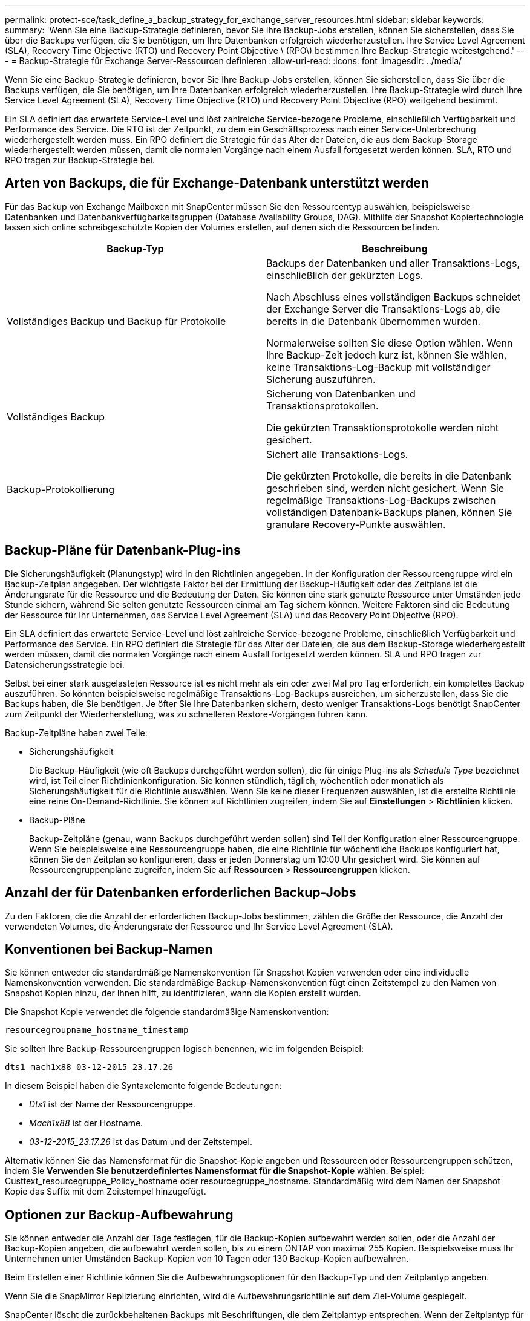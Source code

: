 ---
permalink: protect-sce/task_define_a_backup_strategy_for_exchange_server_resources.html 
sidebar: sidebar 
keywords:  
summary: 'Wenn Sie eine Backup-Strategie definieren, bevor Sie Ihre Backup-Jobs erstellen, können Sie sicherstellen, dass Sie über die Backups verfügen, die Sie benötigen, um Ihre Datenbanken erfolgreich wiederherzustellen. Ihre Service Level Agreement (SLA), Recovery Time Objective (RTO) und Recovery Point Objective \ (RPO\) bestimmen Ihre Backup-Strategie weitestgehend.' 
---
= Backup-Strategie für Exchange Server-Ressourcen definieren
:allow-uri-read: 
:icons: font
:imagesdir: ../media/


[role="lead"]
Wenn Sie eine Backup-Strategie definieren, bevor Sie Ihre Backup-Jobs erstellen, können Sie sicherstellen, dass Sie über die Backups verfügen, die Sie benötigen, um Ihre Datenbanken erfolgreich wiederherzustellen. Ihre Backup-Strategie wird durch Ihre Service Level Agreement (SLA), Recovery Time Objective (RTO) und Recovery Point Objective (RPO) weitgehend bestimmt.

Ein SLA definiert das erwartete Service-Level und löst zahlreiche Service-bezogene Probleme, einschließlich Verfügbarkeit und Performance des Service. Die RTO ist der Zeitpunkt, zu dem ein Geschäftsprozess nach einer Service-Unterbrechung wiederhergestellt werden muss. Ein RPO definiert die Strategie für das Alter der Dateien, die aus dem Backup-Storage wiederhergestellt werden müssen, damit die normalen Vorgänge nach einem Ausfall fortgesetzt werden können. SLA, RTO und RPO tragen zur Backup-Strategie bei.



== Arten von Backups, die für Exchange-Datenbank unterstützt werden

Für das Backup von Exchange Mailboxen mit SnapCenter müssen Sie den Ressourcentyp auswählen, beispielsweise Datenbanken und Datenbankverfügbarkeitsgruppen (Database Availability Groups, DAG). Mithilfe der Snapshot Kopiertechnologie lassen sich online schreibgeschützte Kopien der Volumes erstellen, auf denen sich die Ressourcen befinden.

|===
| Backup-Typ | Beschreibung 


 a| 
Vollständiges Backup und Backup für Protokolle
 a| 
Backups der Datenbanken und aller Transaktions-Logs, einschließlich der gekürzten Logs.

Nach Abschluss eines vollständigen Backups schneidet der Exchange Server die Transaktions-Logs ab, die bereits in die Datenbank übernommen wurden.

Normalerweise sollten Sie diese Option wählen. Wenn Ihre Backup-Zeit jedoch kurz ist, können Sie wählen, keine Transaktions-Log-Backup mit vollständiger Sicherung auszuführen.



 a| 
Vollständiges Backup
 a| 
Sicherung von Datenbanken und Transaktionsprotokollen.

Die gekürzten Transaktionsprotokolle werden nicht gesichert.



 a| 
Backup-Protokollierung
 a| 
Sichert alle Transaktions-Logs.

Die gekürzten Protokolle, die bereits in die Datenbank geschrieben sind, werden nicht gesichert. Wenn Sie regelmäßige Transaktions-Log-Backups zwischen vollständigen Datenbank-Backups planen, können Sie granulare Recovery-Punkte auswählen.

|===


== Backup-Pläne für Datenbank-Plug-ins

Die Sicherungshäufigkeit (Planungstyp) wird in den Richtlinien angegeben. In der Konfiguration der Ressourcengruppe wird ein Backup-Zeitplan angegeben. Der wichtigste Faktor bei der Ermittlung der Backup-Häufigkeit oder des Zeitplans ist die Änderungsrate für die Ressource und die Bedeutung der Daten. Sie können eine stark genutzte Ressource unter Umständen jede Stunde sichern, während Sie selten genutzte Ressourcen einmal am Tag sichern können. Weitere Faktoren sind die Bedeutung der Ressource für Ihr Unternehmen, das Service Level Agreement (SLA) und das Recovery Point Objective (RPO).

Ein SLA definiert das erwartete Service-Level und löst zahlreiche Service-bezogene Probleme, einschließlich Verfügbarkeit und Performance des Service. Ein RPO definiert die Strategie für das Alter der Dateien, die aus dem Backup-Storage wiederhergestellt werden müssen, damit die normalen Vorgänge nach einem Ausfall fortgesetzt werden können. SLA und RPO tragen zur Datensicherungsstrategie bei.

Selbst bei einer stark ausgelasteten Ressource ist es nicht mehr als ein oder zwei Mal pro Tag erforderlich, ein komplettes Backup auszuführen. So könnten beispielsweise regelmäßige Transaktions-Log-Backups ausreichen, um sicherzustellen, dass Sie die Backups haben, die Sie benötigen. Je öfter Sie Ihre Datenbanken sichern, desto weniger Transaktions-Logs benötigt SnapCenter zum Zeitpunkt der Wiederherstellung, was zu schnelleren Restore-Vorgängen führen kann.

Backup-Zeitpläne haben zwei Teile:

* Sicherungshäufigkeit
+
Die Backup-Häufigkeit (wie oft Backups durchgeführt werden sollen), die für einige Plug-ins als _Schedule Type_ bezeichnet wird, ist Teil einer Richtlinienkonfiguration. Sie können stündlich, täglich, wöchentlich oder monatlich als Sicherungshäufigkeit für die Richtlinie auswählen. Wenn Sie keine dieser Frequenzen auswählen, ist die erstellte Richtlinie eine reine On-Demand-Richtlinie. Sie können auf Richtlinien zugreifen, indem Sie auf *Einstellungen* > *Richtlinien* klicken.

* Backup-Pläne
+
Backup-Zeitpläne (genau, wann Backups durchgeführt werden sollen) sind Teil der Konfiguration einer Ressourcengruppe. Wenn Sie beispielsweise eine Ressourcengruppe haben, die eine Richtlinie für wöchentliche Backups konfiguriert hat, können Sie den Zeitplan so konfigurieren, dass er jeden Donnerstag um 10:00 Uhr gesichert wird. Sie können auf Ressourcengruppenpläne zugreifen, indem Sie auf *Ressourcen* > *Ressourcengruppen* klicken.





== Anzahl der für Datenbanken erforderlichen Backup-Jobs

Zu den Faktoren, die die Anzahl der erforderlichen Backup-Jobs bestimmen, zählen die Größe der Ressource, die Anzahl der verwendeten Volumes, die Änderungsrate der Ressource und Ihr Service Level Agreement (SLA).



== Konventionen bei Backup-Namen

Sie können entweder die standardmäßige Namenskonvention für Snapshot Kopien verwenden oder eine individuelle Namenskonvention verwenden. Die standardmäßige Backup-Namenskonvention fügt einen Zeitstempel zu den Namen von Snapshot Kopien hinzu, der Ihnen hilft, zu identifizieren, wann die Kopien erstellt wurden.

Die Snapshot Kopie verwendet die folgende standardmäßige Namenskonvention:

`resourcegroupname_hostname_timestamp`

Sie sollten Ihre Backup-Ressourcengruppen logisch benennen, wie im folgenden Beispiel:

[listing]
----
dts1_mach1x88_03-12-2015_23.17.26
----
In diesem Beispiel haben die Syntaxelemente folgende Bedeutungen:

* _Dts1_ ist der Name der Ressourcengruppe.
* _Mach1x88_ ist der Hostname.
* _03-12-2015_23.17.26_ ist das Datum und der Zeitstempel.


Alternativ können Sie das Namensformat für die Snapshot-Kopie angeben und Ressourcen oder Ressourcengruppen schützen, indem Sie *Verwenden Sie benutzerdefiniertes Namensformat für die Snapshot-Kopie* wählen. Beispiel: Custtext_resourcegruppe_Policy_hostname oder resourcegruppe_hostname. Standardmäßig wird dem Namen der Snapshot Kopie das Suffix mit dem Zeitstempel hinzugefügt.



== Optionen zur Backup-Aufbewahrung

Sie können entweder die Anzahl der Tage festlegen, für die Backup-Kopien aufbewahrt werden sollen, oder die Anzahl der Backup-Kopien angeben, die aufbewahrt werden sollen, bis zu einem ONTAP von maximal 255 Kopien. Beispielsweise muss Ihr Unternehmen unter Umständen Backup-Kopien von 10 Tagen oder 130 Backup-Kopien aufbewahren.

Beim Erstellen einer Richtlinie können Sie die Aufbewahrungsoptionen für den Backup-Typ und den Zeitplantyp angeben.

Wenn Sie die SnapMirror Replizierung einrichten, wird die Aufbewahrungsrichtlinie auf dem Ziel-Volume gespiegelt.

SnapCenter löscht die zurückbehaltenen Backups mit Beschriftungen, die dem Zeitplantyp entsprechen. Wenn der Zeitplantyp für die Ressource oder Ressourcengruppe geändert wurde, verbleiben Backups mit dem alten Etikett des Zeitplantyps möglicherweise weiterhin im System.


NOTE: Für die langfristige Aufbewahrung von Backup-Kopien sollten Sie SnapVault-Backup verwenden.



== Wie lange dauert die Speicherung von Transaktions-Log-Backups auf dem Quell-Storage Volume für Exchange Server

Das SnapCenter Plug-in für Microsoft Exchange Server benötigt Transaktions-Log-Backups, um minutengenaue Restore-Vorgänge durchzuführen, bei denen Ihre Datenbank zwischen zwei vollständigen Backups wiederhergestellt wird.

Beispiel: Wenn das Plug-in für Exchange um 8:00 Uhr ein vollständiges Backup mit Transaktionsprotokoll erstellt hat Zusätzlich noch um 5:00 Uhr ein vollständiges und Plus an Transaktions-Log-Backup, kann die Datenbank jederzeit zwischen 8:00 Uhr wiederhergestellt werden Und um 5:00 Uhr Falls keine Transaktionsprotokolle verfügbar sind, kann das Plug-in für Exchange nur zeitpunktgenaue Restore-Vorgänge durchführen, die eine Datenbank so lange wiederherstellen, wie das Plug-in für Exchange ein komplettes Backup durchgeführt hat.

In der Regel erfordern Sie minutengenaue Restore-Vorgänge nur für einen oder zwei Tage. SnapCenter speichert standardmäßig mindestens zwei Tage.
